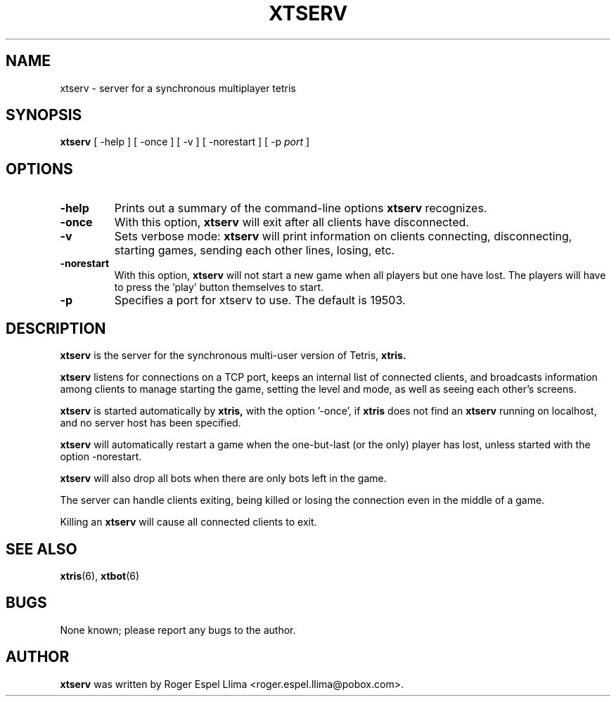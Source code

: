 .TH XTSERV 6 "Oct 13, 1996"
.SH NAME
xtserv \- server for a synchronous multiplayer tetris
.SH SYNOPSIS
.B xtserv
[ -help ] [ -once ] [ -v ] [ -norestart ] [ -p \fIport\fR ]
.SH OPTIONS
.TP
.BR "-help"
Prints out a summary of the command-line options
.B xtserv
recognizes.
.TP
.BR "-once"
With this option,
.B xtserv
will exit after all clients have disconnected.
.TP
.BR "-v"
Sets verbose mode:
.B xtserv
will print information on clients connecting, disconnecting, starting
games, sending each other lines, losing, etc.
.TP
.BR "-norestart"
With this option,
.B xtserv
will not start a new game when all players but one have lost.  The
players will have to press the 'play' button themselves to start.
.TP
.BR "-p"
Specifies a port for xtserv to use.  The default is 19503.
.SH DESCRIPTION
.B xtserv
is the server for the synchronous multi-user version of Tetris,
.B xtris.

.B xtserv
listens for connections on a TCP port, keeps an internal list of
connected clients, and broadcasts information among clients to
manage starting the game, setting the level and mode, as well as
seeing each other's screens.

.B xtserv
is started automatically by
.B xtris,
with the option '-once', if
.B xtris
does not find an
.B xtserv
running on localhost, and no server host has been specified.

.B xtserv
will automatically restart a game when the one-but-last (or the only)
player has lost, unless started with the option -norestart.

.B xtserv
will also drop all bots when there are only bots left in the game.

The server can handle
clients exiting, being killed or losing the connection even in the
middle of a game.

Killing an
.B xtserv
will cause all connected clients to exit.  

.SH SEE ALSO
.BR xtris (6),
.BR xtbot (6)
.SH BUGS
None known; please report any bugs to the author.
.SH AUTHOR
.B xtserv 
was written by Roger Espel Llima <roger.espel.llima@pobox.com>. 

